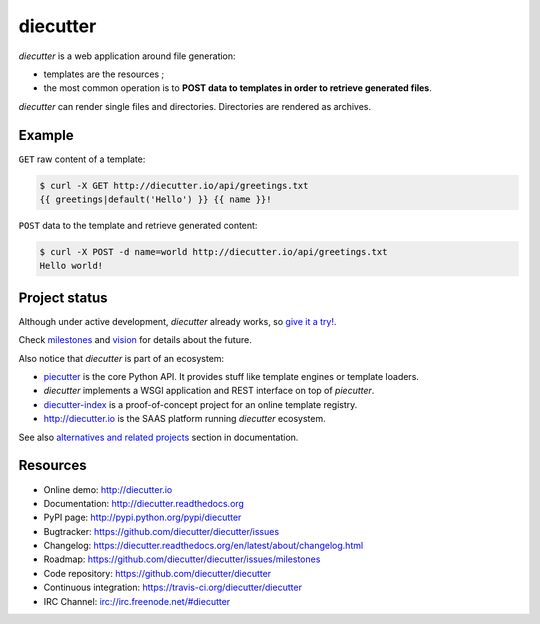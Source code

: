 #########
diecutter
#########

`diecutter` is a web application around file generation:

* templates are the resources ;

* the most common operation is to **POST data to templates in order to retrieve
  generated files**.

`diecutter` can render single files and directories. Directories are rendered
as archives.


*******
Example
*******

``GET`` raw content of a template:

.. code-block:: text

   $ curl -X GET http://diecutter.io/api/greetings.txt
   {{ greetings|default('Hello') }} {{ name }}!

``POST`` data to the template and retrieve generated content:

.. code-block:: text

   $ curl -X POST -d name=world http://diecutter.io/api/greetings.txt
   Hello world!


**************
Project status
**************

Although under active development, `diecutter` already works, so `give it a
try! <http://diecutter.io>`_.

Check `milestones <https://github.com/diecutter/diecutter/issues/milestones>`_
and `vision <https://diecutter.readthedocs.org/en/latest/about/vision.html>`_
for details about the future.

Also notice that `diecutter` is part of an ecosystem:

* `piecutter`_ is the core Python API. It provides stuff like template engines
  or template loaders.

* `diecutter` implements a WSGI application and REST interface on top of
  `piecutter`.

* `diecutter-index <https://github.com/diecutter/diecutter-index>`_ is a
  proof-of-concept project for an online template registry.

* http://diecutter.io is the SAAS platform running `diecutter` ecosystem.

See also `alternatives and related projects`_ section in documentation.


*********
Resources
*********

* Online demo: http://diecutter.io
* Documentation: http://diecutter.readthedocs.org
* PyPI page: http://pypi.python.org/pypi/diecutter
* Bugtracker: https://github.com/diecutter/diecutter/issues
* Changelog: https://diecutter.readthedocs.org/en/latest/about/changelog.html
* Roadmap: https://github.com/diecutter/diecutter/issues/milestones
* Code repository: https://github.com/diecutter/diecutter
* Continuous integration: https://travis-ci.org/diecutter/diecutter
* IRC Channel: irc://irc.freenode.net/#diecutter

.. _`piecutter`: https://pypi.python.org/pypi/piecutter
.. _`alternatives and related projects`:
   https://diecutter.readthedocs.org/en/latest/about/alternatives.html
